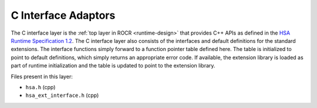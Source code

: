 .. meta::
   :description: HSA runtime implementation
   :keywords: ROCR, ROCm, library, tool, runtime

.. _c-interface-adaptors:

C Interface Adaptors
=====================

The C interface layer is the :ref:`top layer in ROCR <runtime-design>` that provides C++ APIs as defined in the `HSA Runtime Specification 1.2 <https://hsafoundation.com/wp-content/uploads/2021/02/HSA-Runtime-1.2.pdf>`_. The C interface layer also consists of the interfaces and default definitions for the standard extensions. The interface functions simply forward to a function pointer table defined here. The table is initialized to point to default definitions, which simply returns an appropriate error code. If available, the extension library is loaded as part of runtime initialization and the table is updated to point to the extension library.

Files present in this layer:

- ``hsa.h`` (cpp)

- ``hsa_ext_interface.h`` (cpp)